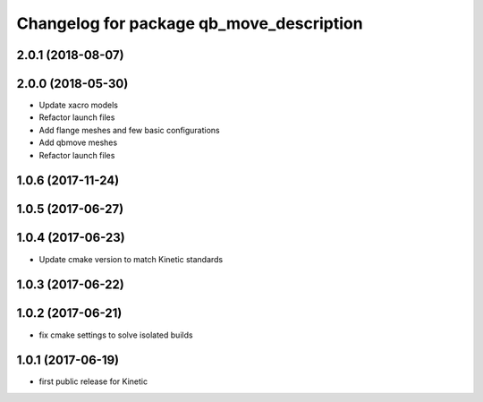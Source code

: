 ^^^^^^^^^^^^^^^^^^^^^^^^^^^^^^^^^^^^^^^^^
Changelog for package qb_move_description
^^^^^^^^^^^^^^^^^^^^^^^^^^^^^^^^^^^^^^^^^

2.0.1 (2018-08-07)
------------------

2.0.0 (2018-05-30)
------------------
* Update xacro models
* Refactor launch files
* Add flange meshes and few basic configurations
* Add qbmove meshes
* Refactor launch files

1.0.6 (2017-11-24)
------------------

1.0.5 (2017-06-27)
------------------

1.0.4 (2017-06-23)
------------------
* Update cmake version to match Kinetic standards

1.0.3 (2017-06-22)
------------------

1.0.2 (2017-06-21)
------------------
* fix cmake settings to solve isolated builds

1.0.1 (2017-06-19)
------------------
* first public release for Kinetic
